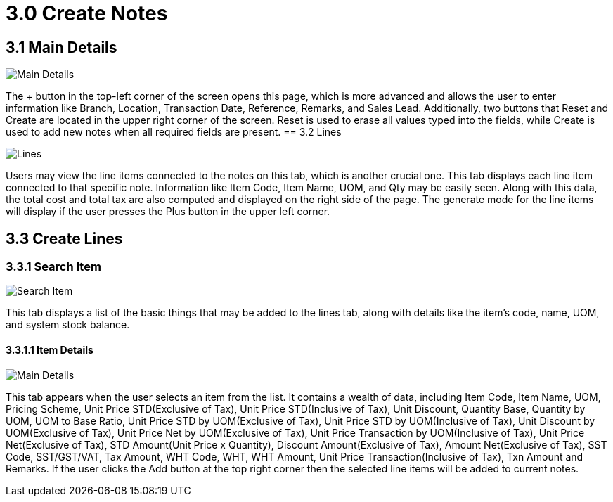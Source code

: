 [#h3_create_samsung_bopis_grn_applet]
= 3.0 Create Notes

== 3.1 Main Details

image::2_Create_Main_Details_Tab.png[Main Details, align = "center"]

The + button in the top-left corner of the screen opens this page, which is more advanced and allows the user to enter information like Branch, Location, Transaction Date, Reference, Remarks, and Sales Lead. Additionally, two buttons that Reset and Create are located in the upper right corner of the screen. Reset is used to erase all values typed into the fields, while Create is used to add new notes when all required fields are present.
== 3.2 Lines

image::3_Create_Lines_Listing.png[Lines, align = "center"]

Users may view the line items connected to the notes on this tab, which is another crucial one. This tab displays each line item connected to that specific note. Information like Item Code, Item Name, UOM, and Qty may be easily seen. Along with this data, the total cost and total tax are also computed and displayed on the right side of the page. The generate mode for the line items will display if the user presses the Plus button in the upper left corner.

== 3.3 Create Lines

=== 3.3.1 Search Item

image::4_Create_Lines_Search_Item_Tab.png[Search Item, align = "center"]

This tab displays a list of the basic things that may be added to the lines tab, along with details like the item's code, name, UOM, and system stock balance.

==== 3.3.1.1 Item Details

image::5_Edit_Search_Item_Details_Tab.png[Main Details, align = "center"]

This tab appears when the user selects an item from the list. It contains a wealth of data, including Item Code, Item Name, UOM, Pricing Scheme, Unit Price STD(Exclusive of Tax), Unit Price STD(Inclusive of Tax), Unit Discount, Quantity Base, Quantity by UOM, UOM to Base Ratio, Unit Price STD by UOM(Exclusive of Tax), Unit Price STD by UOM(Inclusive of Tax), Unit Discount by UOM(Exclusive of Tax), Unit Price Net by UOM(Exclusive of Tax), Unit Price Transaction by UOM(Inclusive of Tax), Unit Price Net(Exclusive of Tax), STD Amount(Unit Price x Quantity), Discount Amount(Exclusive of Tax), Amount Net(Exclusive of Tax), SST Code, SST/GST/VAT, Tax Amount, WHT Code, WHT, WHT Amount, Unit Price Transaction(Inclusive of Tax), Txn Amount and Remarks. If the user clicks the Add button at the top right corner then the selected line items will be added to current notes.


